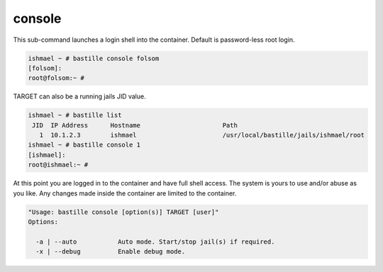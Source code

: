 =======
console
=======

This sub-command launches a login shell into the container. Default is password-less root login.

.. code-block:: shell

  ishmael ~ # bastille console folsom
  [folsom]:
  root@folsom:~ #

TARGET can also be a running jails JID value.

.. code-block:: shell

  ishmael ~ # bastille list
   JID  IP Address      Hostname                      Path
     1  10.1.2.3        ishmael                       /usr/local/bastille/jails/ishmael/root
  ishmael ~ # bastille console 1
  [ishmael]:
  root@ishmael:~ #

At this point you are logged in to the container and have full shell access.  The
system is yours to use and/or abuse as you like. Any changes made inside the
container are limited to the container.

.. code-block:: shell

  "Usage: bastille console [option(s)] TARGET [user]"
  Options:

    -a | --auto           Auto mode. Start/stop jail(s) if required.
    -x | --debug          Enable debug mode.
